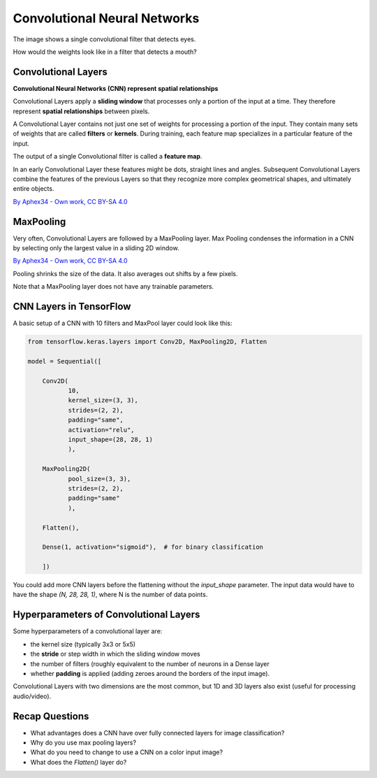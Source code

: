 
.. _cnn:

Convolutional Neural Networks
=============================


.. image:: cnn_face.png

The image shows a single convolutional filter that detects eyes.

How would the weights look like in a filter that detects a mouth?



Convolutional Layers
--------------------

**Convolutional Neural Networks (CNN) represent spatial relationships**

Convolutional Layers apply a **sliding window** that processes only a portion of the input at a time.
They therefore represent **spatial relationships** between pixels.

A Convolutional Layer contains not just one set of weights for processing a portion of the input.
They contain many sets of weights that are called **filters** or **kernels**. 
During training, each feature map specializes in a particular feature of the input.

The output of a single Convolutional filter is called a **feature map**.

In an early Convolutional Layer these features might be dots, straight lines and angles. 
Subsequent Convolutional Layers combine the features of the previous Layers so that they recognize more complex geometrical shapes, and ultimately entire objects.

.. image:: features.png

`By Aphex34 - Own work, CC BY-SA 4.0 <https://commons.wikimedia.org/wiki/File:Conv_layer.png>`__


MaxPooling
----------

Very often, Convolutional Layers are followed by a MaxPooling layer.
Max Pooling condenses the information in a CNN by selecting only the largest value in a sliding 2D window.

.. image:: max_pooling.png

`By Aphex34 - Own work, CC BY-SA 4.0 <https://commons.wikimedia.org/w/index.php?curid=45673581>`__

Pooling shrinks the size of the data. 
It also averages out shifts by a few pixels.

Note that a MaxPooling layer does not have any trainable parameters.



CNN Layers in TensorFlow
------------------------

A basic setup of a CNN with 10 filters and MaxPool layer could look like this:

.. code:: python3

   from tensorflow.keras.layers import Conv2D, MaxPooling2D, Flatten

   model = Sequential([

       Conv2D(
              10, 
              kernel_size=(3, 3),
              strides=(2, 2),
              padding="same", 
              activation="relu",
              input_shape=(28, 28, 1)
              ),

       MaxPooling2D(
              pool_size=(3, 3),
              strides=(2, 2),
              padding="same"
              ),

       Flatten(),

       Dense(1, activation="sigmoid"),  # for binary classification

       ])

You could add more CNN layers before the flattening without the `input_shape` parameter.
The input data would have to have the shape `(N, 28, 28, 1)`, where N is the number of data points.


Hyperparameters of Convolutional Layers
---------------------------------------

Some hyperparameters of a convolutional layer are:

-  the kernel size (typically 3x3 or 5x5)
-  the **stride** or step width in which the sliding window moves
-  the number of filters (roughly equivalent to the number of neurons in a Dense layer
-  whether **padding** is applied (adding zeroes around the borders of the input image).

Convolutional Layers with two dimensions are the most common, but 1D and 3D layers also exist (useful for processing audio/video).


Recap Questions
---------------

-  What advantages does a CNN have over fully connected layers for image classification?
-  Why do you use max pooling layers?
-  What do you need to change to use a CNN on a color input image?
-  What does the `Flatten()` layer do?


.. seealso::

   -  `Interactive visualization of a CNN <https://adamharley.com/nn_vis/>`__
   -  `Interpretable CNNs <https://distill.pub/2018/building-blocks/>`__
